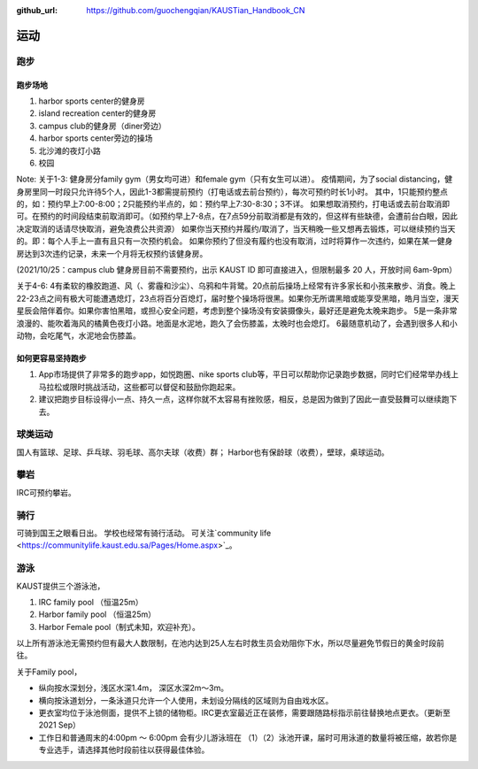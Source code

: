 :github_url: https://github.com/guochengqian/KAUSTian_Handbook_CN


运动
======

跑步
------
跑步场地
^^^^^^^^

1. harbor sports center的健身房
2. island recreation center的健身房
3. campus club的健身房（diner旁边）
4. harbor sports center旁边的操场
5. 北沙滩的夜灯小路
6. 校园


Note:
关于1-3:
健身房分family gym（男女均可进）和female gym（只有女生可以进）。
疫情期间，为了social distancing，健身房里同一时段只允许待5个人，因此1-3都需提前预约（打电话或去前台预约），每次可预约时长1小时。
其中，1只能预约整点的，如：预约早上7:00-8:00；2只能预约半点的，如：预约早上7:30-8:30；3不详。
如果想取消预约，打电话或去前台取消即可。在预约的时间段结束前取消即可。（如预约早上7-8点，在7点59分前取消都是有效的，但这样有些缺德，会遭前台白眼，因此决定取消的话请尽快取消，避免浪费公共资源）
如果你当天预约并履约/取消了，当天稍晚一些又想再去锻炼，可以继续预约当天的。即：每个人手上一直有且只有一次预约机会。
如果你预约了但没有履约也没有取消，过时将算作一次违约，如果在某一健身房达到3次违约记录，未来一个月将无权预约该健身房。

(2021/10/25：campus club 健身房目前不需要预约，出示 KAUST ID 即可直接进入，但限制最多 20 人，开放时间 6am-9pm）

关于4-6:
4有柔软的橡胶跑道、风（、雾霾和沙尘）、乌鸦和牛背鹭。20点前后操场上经常有许多家长和小孩来散步、消食。晚上22-23点之间有极大可能遭遇熄灯，23点将百分百熄灯，届时整个操场将很黑。如果你无所谓黑暗或能享受黑暗，皓月当空，漫天星辰会陪伴着你。如果你害怕黑暗，或担心安全问题，考虑到整个操场没有安装摄像头，最好还是避免太晚来跑步。
5是一条非常浪漫的、能吹着海风的橘黄色夜灯小路。地面是水泥地，跑久了会伤膝盖，太晚时也会熄灯。
6最随意机动了，会遇到很多人和小动物，会吃尾气，水泥地会伤膝盖。

如何更容易坚持跑步
^^^^^^^^^^^^^^^^^^^

1. App市场提供了非常多的跑步app，如悦跑圈、nike sports club等，平日可以帮助你记录跑步数据，同时它们经常举办线上马拉松或限时挑战活动，这些都可以督促和鼓励你跑起来。
2. 建议把跑步目标设得小一点、持久一点，这样你就不太容易有挫败感，相反，总是因为做到了因此一直受鼓舞可以继续跑下去。


球类运动
---------
国人有篮球、足球、乒乓球、羽毛球、高尔夫球（收费）群； Harbor也有保龄球（收费），壁球，桌球运动。


攀岩
-------
IRC可预约攀岩。


骑行
-------
可骑到国王之眼看日出。 学校也经常有骑行活动。 可关注`community life <https://communitylife.kaust.edu.sa/Pages/Home.aspx>`_。


游泳
-------
KAUST提供三个游泳池，

1. IRC family pool （恒温25m）

2. Harbor family pool （恒温25m）

3. Harbor Female pool（制式未知，欢迎补充）。


以上所有游泳池无需预约但有最大人数限制，在池内达到25人左右时救生员会劝阻你下水，所以尽量避免节假日的黄金时段前往。

关于Family pool，

* 纵向按水深划分，浅区水深1.4m， 深区水深2m～3m。

* 横向按泳道划分，一条泳道只允许一个人使用，未划设分隔线的区域则为自由戏水区。

* 更衣室均位于泳池侧面，提供不上锁的储物柜。IRC更衣室最近正在装修，需要跟随路标指示前往替换地点更衣。（更新至2021 Sep）

* 工作日和普通周末的4:00pm ～ 6:00pm 会有少儿游泳班在 （1）（2）泳池开课，届时可用泳道的数量将被压缩，故若你是专业选手，请选择其他时段前往以获得最佳体验。







